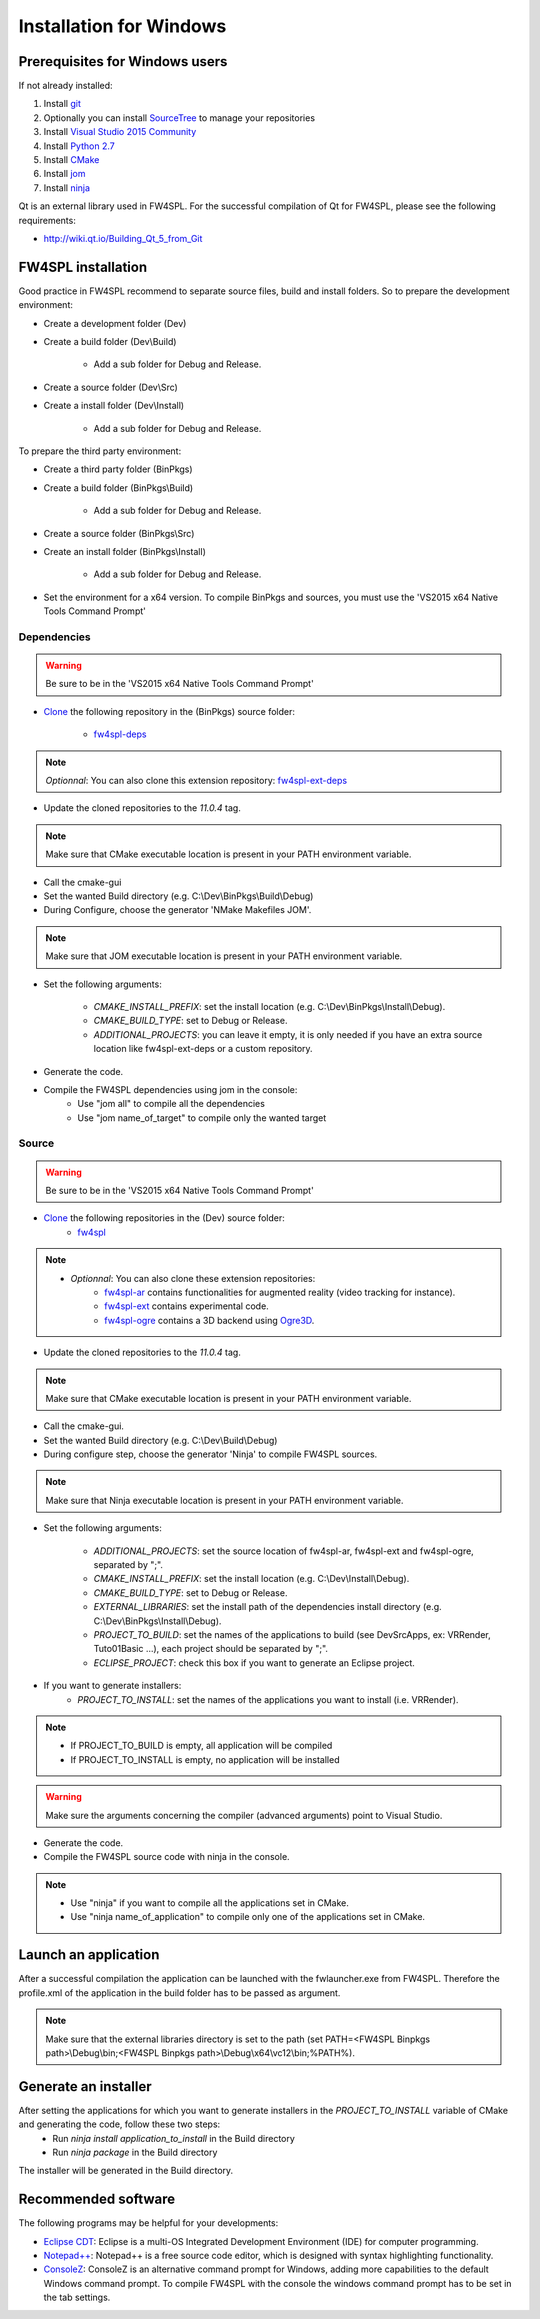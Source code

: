 Installation for Windows
=========================

Prerequisites for Windows users
--------------------------------

If not already installed:

1. Install `git <https://git-scm.com/>`_

2. Optionally you can install `SourceTree <https://www.sourcetreeapp.com/>`_ to manage your repositories

3. Install `Visual Studio 2015 Community <https://www.microsoft.com/en-us/download/details.aspx?id=48146>`_

4. Install `Python 2.7 <https://www.python.org/downloads/>`_

5. Install `CMake <http://www.cmake.org/download/>`_

6. Install `jom <http://wiki.qt.io/Jom>`_

7. Install `ninja <https://github.com/ninja-build/ninja/releases>`_

Qt is an external library used in FW4SPL. For the successful compilation of Qt for FW4SPL, please see the following requirements:

- http://wiki.qt.io/Building_Qt_5_from_Git



FW4SPL installation
-------------------------

Good practice in FW4SPL recommend to separate source files, build and install folders. 
So to prepare the development environment:

* Create a development folder (Dev)

* Create a build folder (Dev\\Build)

    * Add a sub folder for Debug and Release.
    
* Create a source folder (Dev\\Src)

* Create a install folder (Dev\\Install)

    * Add a sub folder for Debug and Release.

To prepare the third party environment:

* Create a third party folder (BinPkgs)

* Create a build folder (BinPkgs\\Build)

    * Add a sub folder for Debug and Release.
    
* Create a source folder (BinPkgs\\Src)

* Create an install folder (BinPkgs\\Install) 

    * Add a sub folder for Debug and Release.                    |directories|

* Set the environment for a x64 version.
  To compile BinPkgs and sources, you must use the 'VS2015 x64 Native Tools Command Prompt' 

.. |directories| image:: ../media/Directories.png

Dependencies
~~~~~~~~~~~~~~~~~

.. warning:: Be sure to be in the 'VS2015 x64 Native Tools Command Prompt'

* `Clone <http://git-scm.com/book/en/v2/Git-Basics-Getting-a-Git-Repository#Cloning-an-Existing-Repository>`_ the following repository in the (BinPkgs) source folder:

    * `fw4spl-deps <https://github.com/fw4spl-org/fw4spl-deps.git>`_

.. note:: *Optionnal*: You can also clone this extension repository: `fw4spl-ext-deps <https://github.com/fw4spl-org/fw4spl-ext-deps.git>`_

* Update the cloned repositories to the *11.0.4* tag.

.. note:: Make sure that CMake executable location is present in your PATH environment variable. 

* Call the cmake-gui

* Set the wanted Build directory (e.g. C:\\Dev\\BinPkgs\\Build\\Debug)

* During Configure, choose the generator 'NMake Makefiles JOM'. 

.. note:: Make sure that JOM executable location is present in your PATH environment variable.

* Set the following arguments:

    * *CMAKE_INSTALL_PREFIX*: set the install location (e.g. C:\\Dev\\BinPkgs\\Install\\Debug).
    * *CMAKE_BUILD_TYPE*: set to Debug or Release.
    * *ADDITIONAL_PROJECTS*: you can leave it empty, it is only needed if you have an extra source location like fw4spl-ext-deps or a custom repository.

* Generate the code. 

* Compile the FW4SPL dependencies using jom in the console: 
    * Use "jom all" to compile all the dependencies
    * Use "jom name_of_target" to compile only the wanted target

Source
~~~~~~

.. warning:: Be sure to be in the 'VS2015 x64 Native Tools Command Prompt'
    
* `Clone <http://git-scm.com/book/en/v2/Git-Basics-Getting-a-Git-Repository#Cloning-an-Existing-Repository>`_ the following repositories in the (Dev) source folder:
    * `fw4spl <https://github.com/fw4spl-org/fw4spl.git>`_

.. note:: 
    - *Optionnal*: You can also clone these extension repositories:
        - `fw4spl-ar <https://github.com/fw4spl-org/fw4spl-ar.git>`_ contains functionalities for augmented reality (video tracking for instance).
        - `fw4spl-ext <https://github.com/fw4spl-org/fw4spl-ext.git>`_ contains experimental code.
        - `fw4spl-ogre <https://github.com/fw4spl-org/fw4spl-ogre.git>`_ contains a 3D backend using `Ogre3D <http://www.ogre3d.org/>`_.

* Update the cloned repositories to the *11.0.4* tag.

.. note:: Make sure that CMake executable location is present in your PATH environment variable.

* Call the cmake-gui.

* Set the wanted Build directory (e.g. C:\\Dev\\Build\\Debug)

* During configure step, choose the generator 'Ninja' to compile FW4SPL sources.

.. note:: Make sure that Ninja executable location is present in your PATH environment variable.

* Set the following arguments:

    * *ADDITIONAL_PROJECTS*: set the source location of fw4spl-ar, fw4spl-ext and fw4spl-ogre, separated by ";".
    * *CMAKE_INSTALL_PREFIX*: set the install location (e.g. C:\\Dev\\Install\\Debug).
    * *CMAKE_BUILD_TYPE*: set to Debug or Release.
    * *EXTERNAL_LIBRARIES*: set the install path of the dependencies install directory (e.g. C:\\Dev\\BinPkgs\\Install\\Debug).
    * *PROJECT_TO_BUILD*: set the names of the applications to build (see Dev\Src\Apps, ex: VRRender, Tuto01Basic ...), each project should be separated by ";".
    * *ECLIPSE_PROJECT*: check this box if you want to generate an Eclipse project.

* If you want to generate installers:
    * *PROJECT_TO_INSTALL*: set the names of the applications you want to install (i.e. VRRender).

.. note::
    - If PROJECT_TO_BUILD is empty, all application will be compiled
    - If PROJECT_TO_INSTALL is empty, no application will be installed
    
.. warning:: Make sure the arguments concerning the compiler (advanced arguments) point to Visual Studio.

* Generate the code. 

* Compile the FW4SPL source code with ninja in the console. 

.. note::
    - Use "ninja" if you want to compile all the applications set in CMake.
    - Use "ninja name_of_application" to compile only one of the applications set in CMake.

Launch an application
-------------------------

After a successful compilation the application can be launched with the fwlauncher.exe from FW4SPL. 
Therefore the profile.xml of the application in the build folder has to be passed as argument. 

.. note:: Make sure that the external libraries directory is set to the path (set PATH=<FW4SPL Binpkgs path>\\Debug\\bin;<FW4SPL Binpkgs path>\\Debug\\x64\\vc12\\bin;%PATH%).

.. image:: ../media/launchApp.png

Generate an installer
-------------------------

After setting the applications for which you want to generate installers in the *PROJECT_TO_INSTALL* variable of CMake and generating the code, follow these two steps:
    * Run *ninja install application_to_install* in the Build directory
    * Run *ninja package* in the Build directory
The installer will be generated in the Build directory.
    
Recommended software
-------------------------

The following programs may be helpful for your developments:

* `Eclipse CDT <https://eclipse.org/cdt/>`_: Eclipse is a multi-OS Integrated Development Environment (IDE) for computer programming. 
* `Notepad++ <http://notepad-plus-plus.org/>`_: Notepad++ is a free source code editor, which is designed with syntax highlighting functionality. 
* `ConsoleZ <https://github.com/cbucher/console/wiki/Downloads>`_: ConsoleZ is an alternative command prompt for Windows, adding more capabilities to the default Windows command prompt. To compile FW4SPL with the console the windows command prompt has to be set in the tab settings. 

   
